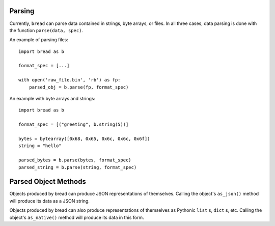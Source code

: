 Parsing
-------

Currently, ``bread`` can parse data contained in strings, byte arrays, or
files. In all three cases, data parsing is done with the function ``parse(data, spec)``.

An example of parsing files: ::

      import bread as b

      format_spec = [...]

      with open('raw_file.bin', 'rb') as fp:
          parsed_obj = b.parse(fp, format_spec)


An example with byte arrays and strings: ::

     import bread as b

     format_spec = [("greeting", b.string(5))]

     bytes = bytearray([0x68, 0x65, 0x6c, 0x6c, 0x6f])
     string = "hello"

     parsed_bytes = b.parse(bytes, format_spec)
     parsed_string = b.parse(string, format_spec)

Parsed Object Methods
---------------------

Objects produced by bread can produce JSON representations of
themselves. Calling the object's ``as_json()`` method will produce its data as
a JSON string.

Objects produced by bread can also produce representations of themselves as
Pythonic ``list`` s, ``dict`` s, etc.  Calling the object's ``as_native()``
method will produce its data in this form.
